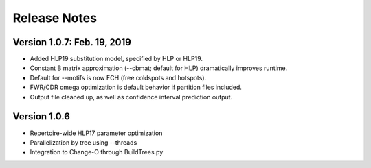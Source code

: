 Release Notes
===============================================================================

Version 1.0.7:  Feb. 19, 2019
-------------------------------------------------------------------------------

+ Added HLP19 substitution model, specified by HLP or HLP19.

+ Constant B matrix approximation (--cbmat; default for HLP) dramatically improves runtime.

+ Default for --motifs is now FCH (free coldspots and hotspots).

+ FWR/CDR omega optimization is default behavior if partition files included.

+ Output file cleaned up, as well as confidence interval prediction output.


Version 1.0.6
-------------------------------------------------------------------------------

+ Repertoire-wide HLP17 parameter optimization

+ Parallelization by tree using --threads

+ Integration to Change-O through BuildTrees.py
